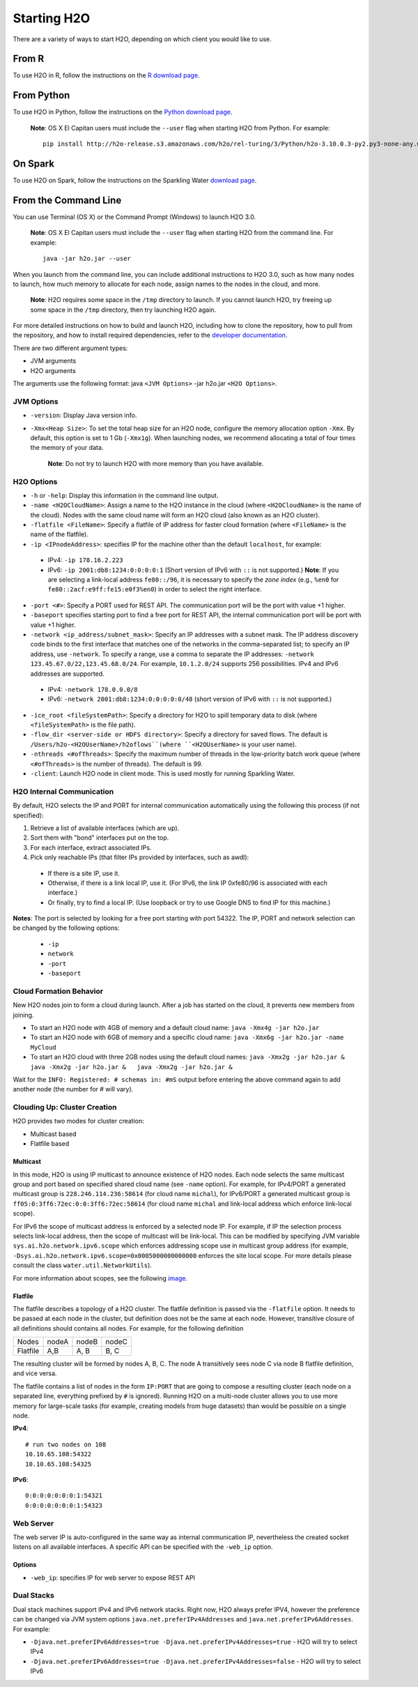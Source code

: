 Starting H2O
============

There are a variety of ways to start H2O, depending on which client you
would like to use.

From R
------

To use H2O in R, follow the instructions on the `R download page <http://www.h2o.ai/download/h2o/r>`_.

From Python
-----------

To use H2O in Python, follow the instructions on the `Python download page <http://www.h2o.ai/download/h2o/python>`_.

  **Note**: OS X El Capitan users must include the ``--user`` flag when starting H2O from Python. For example:

  ::
	
	pip install http://h2o-release.s3.amazonaws.com/h2o/rel-turing/3/Python/h2o-3.10.0.3-py2.py3-none-any.whl --user

On Spark
--------

To use H2O on Spark, follow the instructions on the Sparkling Water
`download page <http://www.h2o.ai/download/sparkling-water/choose>`__.


From the Command Line
---------------------

.. todo:: create a table of command line options (should you say expression or primary?) 
.. todo:: provide examples for most common clusters

You can use Terminal (OS X) or the Command Prompt (Windows) to launch
H2O 3.0. 

  **Note**: OS X El Capitan users must include the ``--user`` flag when starting H2O from the command line. For example:

  ::

		java -jar h2o.jar --user

When you launch from the command line, you can include
additional instructions to H2O 3.0, such as how many nodes to launch,
how much memory to allocate for each node, assign names to the nodes in
the cloud, and more.

    **Note**: H2O requires some space in the ``/tmp`` directory to
    launch. If you cannot launch H2O, try freeing up some space in the
    ``/tmp`` directory, then try launching H2O again.

For more detailed instructions on how to build and launch H2O, including
how to clone the repository, how to pull from the repository, and how to
install required dependencies, refer to the `developer
documentation <https://github.com/h2oai/h2o-3#41-building-from-the-command-line-quick-start>`_.

There are two different argument types:

-  JVM arguments
-  H2O arguments

The arguments use the following format: java ``<JVM Options>`` -jar
h2o.jar ``<H2O Options>``.

JVM Options
~~~~~~~~~~~

-  ``-version``: Display Java version info.
-  ``-Xmx<Heap Size>``: To set the total heap size for an H2O node,
   configure the memory allocation option ``-Xmx``. By default, this
   option is set to 1 Gb (``-Xmx1g``). When launching nodes, we
   recommend allocating a total of four times the memory of your data.

    **Note**: Do not try to launch H2O with more memory than you have
    available.

H2O Options
~~~~~~~~~~~

-	``-h`` or ``-help``: Display this information in the command line output.
-	``-name <H2OCloudName>``: Assign a name to the H2O instance in the cloud (where ``<H2OCloudName>`` is the name of the cloud). Nodes with the same cloud name will form an H2O cloud (also known as an H2O cluster).
-	``-flatfile <FileName>``: Specify a flatfile of IP address for faster cloud formation (where ``<FileName>`` is the name of the flatfile).
-	``-ip <IPnodeAddress>``: specifies IP for the machine other than the default ``localhost``, for example:
    
    - IPv4: ``-ip 178.16.2.223`` 
    - IPv6: ``-ip 2001:db8:1234:0:0:0:0:1`` (Short version of IPv6 with ``::`` is not supported.) **Note**: If you are selecting a link-local address ``fe80::/96``, it is necessary to specify the *zone index* (e.g., ``%en0`` for ``fe80::2acf:e9ff:fe15:e0f3%en0``) in order to select the right interface.

-	``-port <#>``: Specify a PORT used for REST API. The communication port will be the port with value +1 higher.
-	``-baseport`` specifies starting port to find a free port for REST API, the internal communication port will be port with value +1 higher.
-	``-network <ip_address/subnet_mask>``: Specify an IP addresses with a subnet mask. The IP address discovery code binds to the first interface that matches one of the networks in the comma-separated list; to specify an IP address, use ``-network``. To specify a range, use a comma to separate the IP addresses: ``-network 123.45.67.0/22,123.45.68.0/24``. For example, ``10.1.2.0/24`` supports 256 possibilities. IPv4 and IPv6 addresses are supported. 

    - IPv4: ``-network 178.0.0.0/8``
    - IPv6: ``-network 2001:db8:1234:0:0:0:0:0/48`` (short version of IPv6 with ``::`` is not supported.)

-	``-ice_root <fileSystemPath>``: Specify a directory for H2O to spill temporary data to disk (where ``<fileSystemPath>`` is the file path).
-  ``-flow_dir <server-side or HDFS directory>``: Specify a directory for saved flows. The default is ``/Users/h2o-<H2OUserName>/h2oflows``(where ``<H2OUserName>`` is your user name).
-  ``-nthreads <#ofThreads>``: Specify the maximum number of threads in
   the low-priority batch work queue (where ``<#ofThreads>`` is the
   number of threads). The default is 99.
-  ``-client``: Launch H2O node in client mode. This is used mostly for
   running Sparkling Water.

H2O Internal Communication
~~~~~~~~~~~~~~~~~~~~~~~~~~

By default, H2O selects the IP and PORT for internal communication automatically using the following this process (if not specified):

1. Retrieve a list of available interfaces (which are up).
2. Sort them with "bond" interfaces put on the top.
3. For each interface, extract associated IPs.
4. Pick only reachable IPs (that filter IPs provided by interfaces, such as awdl):

  - If there is a site IP, use it.
  - Otherwise, if there is a link local IP, use it. (For IPv6, the link IP 0xfe80/96 is associated with each interface.)
  - Or finally, try to find a local IP. (Use loopback or try to use Google DNS to find IP for this machine.)

**Notes**: The port is selected by looking for a free port starting with port 54322. The IP, PORT and network selection can be changed by the following options:

  - ``-ip`` 
  - ``network``
  - ``-port``
  - ``-baseport`` 


Cloud Formation Behavior
~~~~~~~~~~~~~~~~~~~~~~~~

New H2O nodes join to form a cloud during launch. After a job has
started on the cloud, it prevents new members from joining.

-  To start an H2O node with 4GB of memory and a default cloud name:
   ``java -Xmx4g -jar h2o.jar``

-  To start an H2O node with 6GB of memory and a specific cloud name:
   ``java -Xmx6g -jar h2o.jar -name MyCloud``

-  To start an H2O cloud with three 2GB nodes using the default cloud
   names: ``java -Xmx2g -jar h2o.jar &   java -Xmx2g -jar h2o.jar &   java -Xmx2g -jar h2o.jar &``

Wait for the ``INFO: Registered: # schemas in: #mS`` output before
entering the above command again to add another node (the number for #
will vary).

Clouding Up: Cluster Creation
~~~~~~~~~~~~~~~~~~~~~~~~~~~~~

H2O provides two modes for cluster creation:

-  Multicast based
-  Flatfile based

Multicast
^^^^^^^^^
In this mode, H2O is using IP multicast to announce existence of H2O nodes. Each node selects the same multicast group and port based on specified shared cloud name (see ``-name`` option). For example, for IPv4/PORT a generated multicast group is ``228.246.114.236:58614`` (for cloud name ``michal``), 
for IPv6/PORT a generated multicast group is ``ff05:0:3ff6:72ec:0:0:3ff6:72ec:58614`` (for cloud name ``michal`` and link-local address which enforce link-local scope).

For IPv6 the scope of multicast address is enforced by a selected node IP. For example, if IP the selection process selects link-local address, then the scope of multicast will be link-local. This can be modified by specifying JVM variable ``sys.ai.h2o.network.ipv6.scope`` which enforces addressing scope use in multicast group address (for example, ``-Dsys.ai.h2o.network.ipv6.scope=0x0005000000000000`` enforces the site local scope. For more details please consult the
class ``water.util.NetworkUtils``).

For more information about scopes, see the following `image <http://www.tcpipguide.com/free/diagrams/ipv6scope.png>`_. 

Flatfile
^^^^^^^^
The flatfile describes a topology of a H2O cluster. The flatfile definition is passed via the ``-flatfile`` option. It needs to be passed at each node in the cluster, but definition does not be the same at each node. However, transitive closure of all definitions should contains all nodes. For example, for the following definition

+---------+-------+-------+-------+
| Nodes   | nodeA | nodeB | nodeC |
+---------+-------+-------+-------+
|Flatfile | A,B   | A, B  | B, C  |
+---------+-------+-------+-------+

The resulting cluster will be formed by nodes A, B, C. The node A transitively sees node C via node B flatfile definition, and vice versa.

The flatfile contains a list of nodes in the form ``IP:PORT`` that are going to compose a resulting cluster (each node on a separated line, everything prefixed by ``#`` is ignored). Running H2O on a multi-node cluster allows you to use more memory for large-scale tasks (for example, creating models from huge datasets) than would be possible on a single node.

**IPv4**:

::

	# run two nodes on 108
	10.10.65.108:54322
	10.10.65.108:54325

**IPv6**:

::

	0:0:0:0:0:0:0:1:54321
	0:0:0:0:0:0:0:1:54323

Web Server
~~~~~~~~~~

The web server IP is auto-configured in the same way as internal communication IP, nevertheless the created socket listens on all available interfaces. A specific API can be specified with the ``-web_ip`` option.

Options
^^^^^^^

- ``-web_ip``: specifies IP for web server to expose REST API

Dual Stacks
~~~~~~~~~~~

Dual stack machines support IPv4 and IPv6 network stacks.
Right now, H2O always prefer IPV4, however the preference can be changed via JVM system options ``java.net.preferIPv4Addresses`` and ``java.net.preferIPv6Addresses``. For example:

- ``-Djava.net.preferIPv6Addresses=true -Djava.net.preferIPv4Addresses=true`` - H2O will try to select IPv4
- ``-Djava.net.preferIPv6Addresses=true -Djava.net.preferIPv4Addresses=false`` - H2O will try to select IPv6
